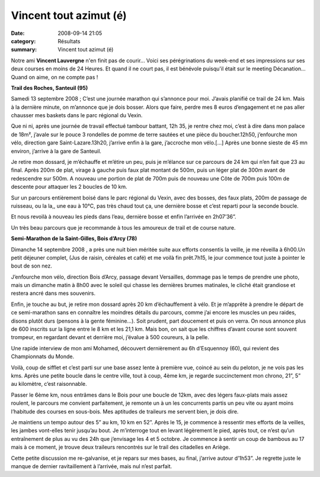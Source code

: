 Vincent tout azimut (é)
=======================

:date: 2008-09-14 21:05
:category: Résultats
:summary: Vincent tout azimut (é)

Notre ami **Vincent Lauvergne**  n'en finit pas de courir... Voici ses pérégrinations du week-end et ses impressions sur ses deux courses en moins de 24 Heures. Et quand il ne court pas, il est bénévole puisqu'il était sur le meeting Décanation... Quand on aime, on ne compte pas !

**Trail des Roches, Santeuil (95)**

 

Samedi 13 septembre 2008 ;  C’est une journée marathon qui s’annonce pour moi. J’avais planifié ce trail de 24 km. Mais à la dernière minute, on m’annonce que je dois bosser. Alors que faire, perdre mes 8 euros d’engagement et ne pas aller chausser mes baskets dans le parc régional du Vexin.

 

Que ni ni, après une journée de travail effectué tambour battant, 12h 35, je rentre chez moi, c’est à dire dans mon palace de 18m², j’avale sur le pouce 3 rondelles de pomme de terre sautées et une pièce du boucher.12h50, j’enfourche mon vélo, direction gare  Saint-Lazare.13h20, j’arrive enfin à la gare, j’accroche mon vélo.[…] Après une bonne sieste de 45 mn environ, j’arrive à la gare de Santeuil.

 

Je retire mon dossard, je m’échauffe et m’étire un peu, puis je m’élance sur ce parcours de 24 km qui n’en fait que 23 au final. Après 200m de plat, virage à gauche puis faux plat montant de 500m, puis un léger plat de 300m avant de redescendre sur 500m. A nouveau une portion de plat de 700m puis de nouveau une Côte de 700m puis 100m de descente pour attaquer les 2 boucles de 10 km.

 

Sur un parcours entièrement boisé dans le parc régional du Vexin, avec des bosses, des faux plats, 200m de passage de ruisseau, ou la la,, une eau à 10°C, pas très chaud tout ça, une dernière bosse et c’est reparti pour la seconde boucle.

 

Et nous revoilà à nouveau les pieds dans l’eau, dernière bosse et enfin l’arrivée en 2h07’36”.

 

Un très beau parcours que je recommande à tous les amoureux de trail et de course nature.

  

**Semi-Marathon de la Saint-Gilles, Bois d’Arcy (78)**


Dimanche 14 septembre 2008 , a près une nuit bien méritée suite aux efforts consentis la veille, je me réveilla à 6h00.Un petit déjeuner complet, (Jus de raisin, céréales et café) et me voilà fin prêt.7h15, le jour commence tout juste à pointer le bout de son nez.


J’enfourche mon vélo, direction Bois d’Arcy, passage devant Versailles, dommage pas le temps de prendre une photo, mais un dimanche matin à 8h00 avec le soleil qui chasse les dernières brumes matinales, le cliché était grandiose et restera ancré dans mes souvenirs.


Enfin, je touche au but, je retire mon dossard après 20 km d’échauffement à vélo. Et je m’apprête à prendre le départ de ce semi-marathon sans en connaître les moindres détails du parcours, comme j’ai encore les muscles un peu raides, disons plutôt durs (pensons à la gente féminine…). Soit prudent, part doucement et puis on verra. On nous annonce plus de 600 inscrits sur la ligne entre le 8 km et les 21,1 km. Mais bon, on sait que les chiffres d’avant course sont souvent trompeur, en regardant devant et derrière moi, j’évalue à 500 coureurs, à la pelle.


Une rapide interview de mon ami Mohamed, découvert dernièrement au 6h d’Esquennoy (60), qui revient des Championnats du Monde.


Voilà, coup de sifflet et c’est parti sur une base assez lente à première vue, coincé au sein du peloton, je ne vois pas les kms. Après une petite boucle dans le centre ville, tout à coup, 4ème  km, je regarde succinctement mon chrono, 21”, 5” au kilomètre, c’est raisonnable.


Passer le 6ème  km, nous entrâmes dans le Bois pour une boucle de 12km, avec des légers faux-plats mais assez roulent, le parcours me convient parfaitement, je remonte un à un les concurrents partis un peu vite ou ayant moins l’habitude des courses en sous-bois. Mes aptitudes de traileurs me servent bien, je dois dire.


Je maintiens un tempo autour des 5” au km, 10 km en 52”. Après le 15, je commence à ressentir mes efforts de la veilles, les jambes vont-elles tenir jusqu’au bout. Je m’interroge tout en levant légèrement le pied, après tout, ce n’est qu’un entraînement de plus au vu des 24h que j’envisage les 4 et 5 octobre. Je commence à sentir un coup de bambous au 17 mais à ce moment, je trouve deux traileurs rencontrés sur le trail des citadelles en Ariège.


Cette petite discussion me re-galvanise, et je repars sur mes bases, au final, j’arrive autour d’1h53”. Je regrette juste le manque de dernier ravitaillement à l’arrivée, mais nul n’est parfait.
